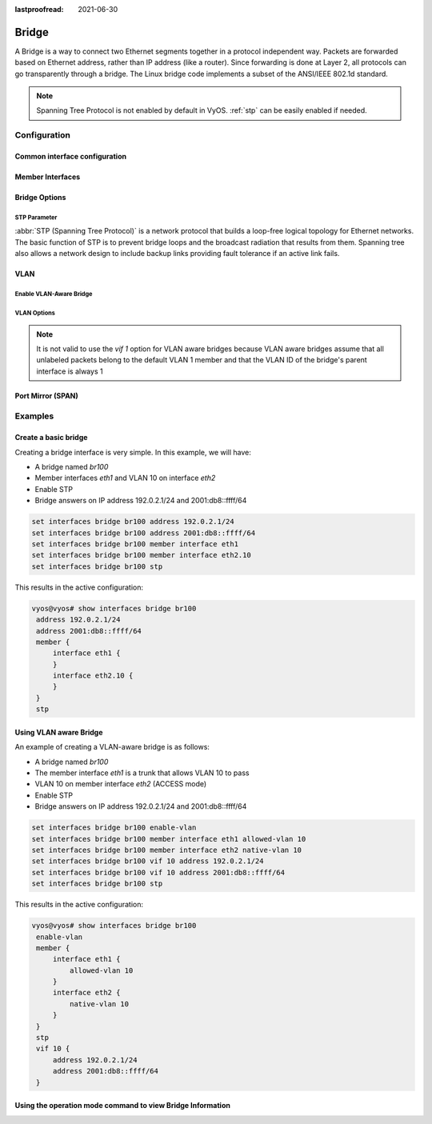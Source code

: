 :lastproofread: 2021-06-30

.. _bridge-interface:

######
Bridge
######

A Bridge is a way to connect two Ethernet segments together in a
protocol independent way. Packets are forwarded based on Ethernet
address, rather than IP address (like a router). Since forwarding is
done at Layer 2, all protocols can go transparently through a bridge.
The Linux bridge code implements a subset of the ANSI/IEEE 802.1d
standard.

.. note:: Spanning Tree Protocol is not enabled by default in VyOS.
   :ref:`stp` can be easily enabled if needed.

*************
Configuration
*************

Common interface configuration
==============================

.. cmdinclude:: /_include/interface-common-with-dhcp.txt
   :var0: bridge
   :var1: br0

Member Interfaces
=================

.. cfgcmd:: set interfaces bridge <interface> member interface <member>

   Assign `<member>` interface to bridge `<interface>`. A completion
   helper will help you with all allowed interfaces which can be
   bridged. This includes :ref:`ethernet-interface`,
   :ref:`bond-interface`, :ref:`l2tpv3-interface`, :ref:`openvpn`,
   :ref:`vxlan-interface`, :ref:`wireless-interface`,
   :ref:`tunnel-interface` and :ref:`geneve-interface`.


.. cfgcmd:: set interfaces bridge <interface> member interface <member>
   priority <priority>

   Configure individual bridge port `<priority>`.

   Each bridge has a relative priority and cost. Each interface is
   associated with a port (number) in the STP code. Each has a priority
   and a cost, that is used to decide which is the shortest path to
   forward a packet. The lowest cost path is always used unless the
   other path is down. If you have multiple bridges and interfaces then
   you may need to adjust the priorities to achieve optimum
   performance.


.. cfgcmd:: set interfaces bridge <interface> member interface <member>
   cost <cost>

   Path `<cost>` value for Spanning Tree Protocol. Each interface in a
   bridge could have a different speed and this value is used when
   deciding which link to use. Faster interfaces should have lower
   costs.

Bridge Options
==============

.. cfgcmd:: set interfaces bridge <interface> aging <time>

   MAC address aging `<time`> in seconds (default: 300).

.. cfgcmd:: set interfaces bridge <interface> max-age <time>

   Bridge maximum aging `<time>` in seconds (default: 20).

   If an another bridge in the spanning tree does not send out a hello
   packet for a long period of time, it is assumed to be dead.

.. cfgcmd:: set interfaces bridge <interface> igmp querier

   Enable IGMP querier

.. _stp:

STP Parameter
-------------

:abbr:`STP (Spanning Tree Protocol)` is a network protocol that builds a
loop-free logical topology for Ethernet networks. The basic function of
STP is to prevent bridge loops and the broadcast radiation that results
from them. Spanning tree also allows a network design to include backup
links providing fault tolerance if an active link fails.

.. cfgcmd:: set interfaces bridge <interface> stp

   Enable spanning tree protocol. STP is disabled by default.


.. cfgcmd:: set interfaces bridge <interface> forwarding-delay <delay>

   Spanning Tree Protocol forwarding `<delay>` in seconds (default: 15).

   The forwarding delay time is the time spent in each of the listening and
   learning states before the Forwarding state is entered. This delay is
   so that when a new bridge comes onto a busy network it looks at some
   traffic before participating.


.. cfgcmd:: set interfaces bridge <interface> hello-time <interval>

   Spanning Tree Protocol hello advertisement `<interval>` in seconds
   (default: 2).

   Periodically, a hello packet is sent out by the Root Bridge and the
   Designated Bridges. Hello packets are used to communicate information
   about the topology throughout the entire Bridged Local Area Network.

VLAN
====

Enable VLAN-Aware Bridge
------------------------

.. cfgcmd:: set interfaces bridge <interface> enable-vlan

   To activate the VLAN aware bridge, you must activate this setting to use VLAN 
   settings for the bridge

VLAN Options
------------

.. note:: It is not valid to use the `vif 1` option for VLAN aware bridges
   because VLAN aware bridges assume that all unlabeled packets belong to 
   the default VLAN 1 member and that the VLAN ID of the bridge's parent 
   interface is always 1

.. cmdinclude:: /_include/interface-vlan-8021q.txt
   :var0: bridge
   :var1: br0

.. cfgcmd:: set interfaces bridge <interface> member interface <member>
   native-vlan <vlan-id>

   Set the native VLAN ID flag of the interface. When a data packet without a
   VLAN tag enters the port, the data packet will be forced to add a tag of a
   specific vlan id. When the vlan id flag flows out, the tag of the vlan id
   will be stripped
   
   Example: Set `eth0` member port to be native VLAN 2
   
   .. code-block:: none

     set interfaces bridge br1 member interface eth0 native-vlan 2

.. cfgcmd:: set interfaces bridge <interface> member interface <member>
   vlan-tunnel <tunnel-id> vlan <id>
   
   Set a tunnel ID for VLAN ID to tunnel ID mapping. 
   
   .. code-block:: none

     set interfaces bridge br1 member interface l2tpeth0 vlan-tunnel 2000 vlan 2
     
.. cfgcmd:: set interfaces bridge <interface> member interface <member>
   vlan-tunnel <tunnel-id> remote <remote-address>
   
   Set the remote vxlan address corresponding to this TUNNEL ID
   
   .. code-block:: none

     set interfaces bridge br1 member interface l2tpeth0 vlan-tunnel 2000 remote 192.168.122.2

.. cfgcmd:: set interfaces bridge <interface> member interface <member>
   vlan-tunnel <tunnel-id> port <remote-port>
   
   Set the remote vxlan address port corresponding to this TUNNEL ID
   
   .. code-block:: none

     set interfaces bridge br1 member interface l2tpeth0 vlan-tunnel 2000 port 1234

.. cfgcmd:: set interfaces bridge <interface> member interface <member>
   allowed-vlan <vlan-id>

   Allows specific VLAN IDs to pass through the bridge member interface. This
   can either be an individual VLAN id or a range of VLAN ids delimited by a
   hyphen.
   
   Example: Set `eth0` member port to be allowed VLAN 4
   
   .. code-block:: none
   
     set interfaces bridge br1 member interface eth0 allowed-vlan 4
  
   Example: Set `eth0` member port to be allowed VLAN 6-8
   
   .. code-block:: none
   
     set interfaces bridge br1 member interface eth0 allowed-vlan 6-8

Port Mirror (SPAN)
==================
.. cmdinclude:: ../../_include/interface-mirror.txt
   :var0: bridge
   :var1: br1
   :var2: eth3

********
Examples
********

Create a basic bridge
=====================

Creating a bridge interface is very simple. In this example, we will
have:

* A bridge named `br100`
* Member interfaces `eth1` and VLAN 10 on interface `eth2`
* Enable STP
* Bridge answers on IP address 192.0.2.1/24 and 2001:db8::ffff/64

.. code-block:: none

  set interfaces bridge br100 address 192.0.2.1/24
  set interfaces bridge br100 address 2001:db8::ffff/64
  set interfaces bridge br100 member interface eth1
  set interfaces bridge br100 member interface eth2.10
  set interfaces bridge br100 stp

This results in the active configuration:

.. code-block:: none

   vyos@vyos# show interfaces bridge br100
    address 192.0.2.1/24
    address 2001:db8::ffff/64
    member {
        interface eth1 {
        }
        interface eth2.10 {
        }
    }
    stp


Using VLAN aware Bridge
=======================

An example of creating a VLAN-aware bridge is as follows:

* A bridge named `br100`
* The member interface `eth1` is a trunk that allows VLAN 10 to pass
* VLAN 10 on member interface `eth2` (ACCESS mode)
* Enable STP
* Bridge answers on IP address 192.0.2.1/24 and 2001:db8::ffff/64

.. code-block:: none

  set interfaces bridge br100 enable-vlan
  set interfaces bridge br100 member interface eth1 allowed-vlan 10
  set interfaces bridge br100 member interface eth2 native-vlan 10
  set interfaces bridge br100 vif 10 address 192.0.2.1/24
  set interfaces bridge br100 vif 10 address 2001:db8::ffff/64
  set interfaces bridge br100 stp

This results in the active configuration:

.. code-block:: none

   vyos@vyos# show interfaces bridge br100
    enable-vlan
    member {
        interface eth1 {
            allowed-vlan 10
        }
        interface eth2 {
            native-vlan 10
        }
    }
    stp
    vif 10 {
        address 192.0.2.1/24
        address 2001:db8::ffff/64
    }


Using the operation mode command to view Bridge Information
===========================================================

.. opcmd:: show bridge 

   The `show bridge` operational command can be used to display
   configured bridges:

   .. code-block:: none

     vyos@vyos:~$ show bridge 
     3: eth1: <BROADCAST,MULTICAST,UP,LOWER_UP> mtu 1500 master br0 state forwarding 
     priority 32 cost 100   
     4: eth2: <BROADCAST,MULTICAST,UP,LOWER_UP> mtu 1500 master br0 state forwarding 
     priority 32 cost 100

.. opcmd:: show bridge <name> fdb

   Show bridge `<name>` fdb displays the current forwarding table:

   .. code-block:: none

     vyos@vyos:~$ show bridge br0 fdb
     50:00:00:08:00:01 dev eth1 vlan 20 master br0 permanent
     50:00:00:08:00:01 dev eth1 vlan 10 master br0 permanent
     50:00:00:08:00:01 dev eth1 master br0 permanent
     33:33:00:00:00:01 dev eth1 self permanent
     33:33:00:00:00:02 dev eth1 self permanent
     01:00:5e:00:00:01 dev eth1 self permanent
     50:00:00:08:00:02 dev eth2 vlan 20 master br0 permanent
     50:00:00:08:00:02 dev eth2 vlan 10 master br0 permanent
     50:00:00:08:00:02 dev eth2 master br0 permanent
     33:33:00:00:00:01 dev eth2 self permanent
     33:33:00:00:00:02 dev eth2 self permanent
     01:00:5e:00:00:01 dev eth2 self permanent
     33:33:00:00:00:01 dev br0 self permanent
     33:33:00:00:00:02 dev br0 self permanent
     33:33:ff:08:00:01 dev br0 self permanent
     01:00:5e:00:00:6a dev br0 self permanent
     33:33:00:00:00:6a dev br0 self permanent
     01:00:5e:00:00:01 dev br0 self permanent
     33:33:ff:00:00:00 dev br0 self permanent
 
.. opcmd:: show bridge <name> mdb

   Show bridge `<name>` mdb displays the current multicast group membership 
   table.The table is populated by IGMP and MLD snooping in the bridge driver 
   automatically.

   .. code-block:: none

     vyos@vyos:~$ show bridge br0 mdb
     dev br0 port br0 grp ff02::1:ff00:0 temp vid 1
     dev br0 port br0 grp ff02::2 temp vid 1
     dev br0 port br0 grp ff02::1:ff08:1 temp vid 1
     dev br0 port br0 grp ff02::6a temp vid 1

.. opcmd: show bridge <name> macs

   Show bridge Media Access Control (MAC) address table

   .. code-block:: none

     vyos@vyos:~$ show bridge br100 macs
     port no mac addr                is local?       ageing timer
       1     00:53:29:44:3b:19       yes                0.00
